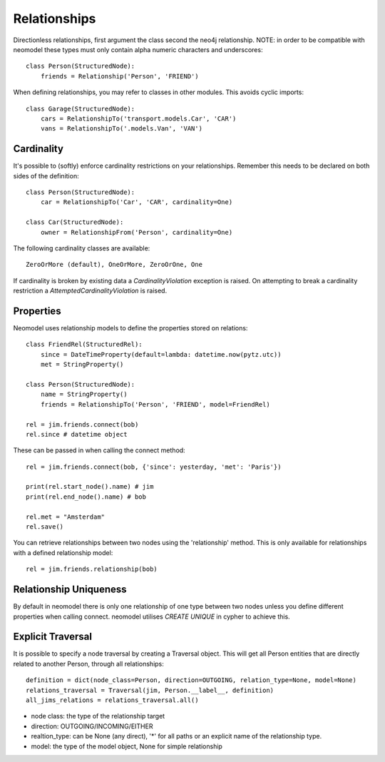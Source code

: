 =============
Relationships
=============

Directionless relationships, first argument the class second the neo4j relationship.
NOTE: in order to be compatible with neomodel these types must only contain alpha numeric characters and underscores::

    class Person(StructuredNode):
        friends = Relationship('Person', 'FRIEND')

When defining relationships, you may refer to classes in other modules.
This avoids cyclic imports::

    class Garage(StructuredNode):
        cars = RelationshipTo('transport.models.Car', 'CAR')
        vans = RelationshipTo('.models.Van', 'VAN')

Cardinality
===========
It's possible to (softly) enforce cardinality restrictions on your relationships.
Remember this needs to be declared on both sides of the definition::

    class Person(StructuredNode):
        car = RelationshipTo('Car', 'CAR', cardinality=One)

    class Car(StructuredNode):
        owner = RelationshipFrom('Person', cardinality=One)

The following cardinality classes are available::

    ZeroOrMore (default), OneOrMore, ZeroOrOne, One

If cardinality is broken by existing data a *CardinalityViolation* exception is raised.
On attempting to break a cardinality restriction a *AttemptedCardinalityViolation* is raised.

Properties
==========

Neomodel uses relationship models to define the properties stored on relations::

    class FriendRel(StructuredRel):
        since = DateTimeProperty(default=lambda: datetime.now(pytz.utc))
        met = StringProperty()

    class Person(StructuredNode):
        name = StringProperty()
        friends = RelationshipTo('Person', 'FRIEND', model=FriendRel)

    rel = jim.friends.connect(bob)
    rel.since # datetime object


These can be passed in when calling the connect method::

    rel = jim.friends.connect(bob, {'since': yesterday, 'met': 'Paris'})

    print(rel.start_node().name) # jim
    print(rel.end_node().name) # bob

    rel.met = "Amsterdam"
    rel.save()

You can retrieve relationships between two nodes using the 'relationship' method.
This is only available for relationships with a defined relationship model::

    rel = jim.friends.relationship(bob)

Relationship Uniqueness
=======================

By default in neomodel there is only one relationship of one type between two nodes
unless you define different properties when calling connect. neomodel utilises `CREATE UNIQUE` in cypher to achieve this.

Explicit Traversal
==================

It is possible to specify a node traversal by creating a Traversal object. This will get all Person entities that are
directly related to another Person, through all relationships::

    definition = dict(node_class=Person, direction=OUTGOING, relation_type=None, model=None)
    relations_traversal = Traversal(jim, Person.__label__, definition)
    all_jims_relations = relations_traversal.all()

- node class: the type of the relationship target
- direction: OUTGOING/INCOMING/EITHER
- realtion_type: can be None (any direct), '*' for all paths or an explicit name of the relationship type.
- model: the type of the model object, None for simple relationship
